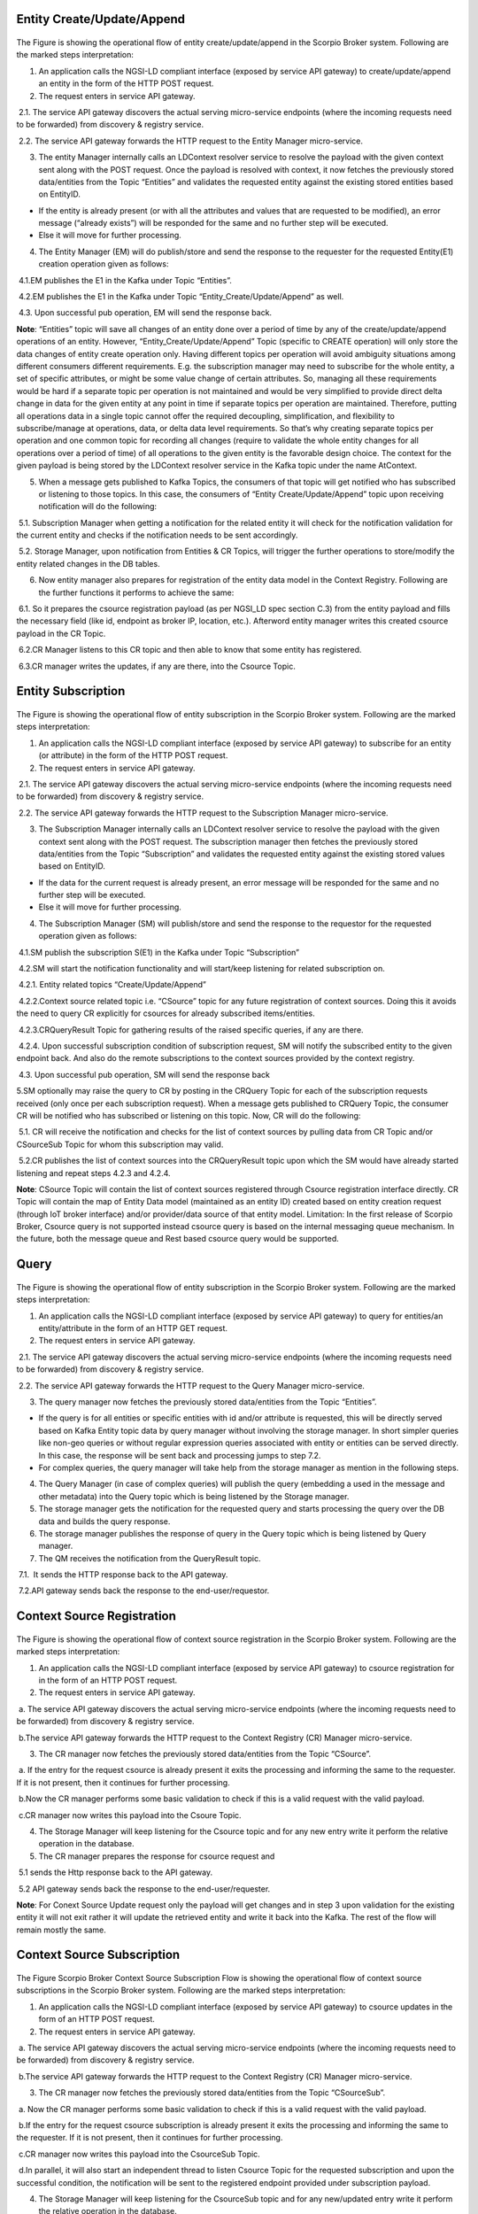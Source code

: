 *******************************
Entity Create/Update/Append
*******************************

.. figure:: figures/flow-1.png

The Figure is showing the operational flow of entity create/update/append in the Scorpio Broker system. Following are the marked steps interpretation:

1. An application calls the NGSI-LD compliant interface (exposed by service API gateway) to create/update/append an entity in the form of the HTTP POST request.

2. The request enters in service API gateway.

 2.1. The service API gateway discovers the actual serving micro-service endpoints (where the incoming requests need to be forwarded) from discovery & registry service.

 2.2. The service API gateway forwards the HTTP request to the Entity Manager micro-service.
   
3. The entity Manager internally calls an LDContext resolver service to resolve the payload with the given context sent along with the POST request. Once the payload is resolved with context, it now fetches the previously stored data/entities from the Topic “Entities” and validates the requested entity against the existing stored entities based on EntityID.

- If the entity is already present (or with all the attributes and values that are requested to be modified), an error message (“already exists”) will be responded for the same and no further step will be executed. 

- Else it will move for further processing. 

4. The Entity Manager (EM) will do publish/store and send the response to the requester for the requested Entity(E1) creation operation given as follows:

 4.1.EM publishes the E1 in the Kafka under Topic “Entities”.

 4.2.EM publishes the E1 in the Kafka under Topic “Entity_Create/Update/Append” as well.

 4.3. Upon successful pub operation, EM will send the response back.

**Note**: “Entities” topic will save all changes of an entity done over a period of time by any of the create/update/append operations of an entity. However, “Entity_Create/Update/Append” Topic (specific to CREATE operation) will only store the data changes of entity create operation only. Having different topics per operation will avoid ambiguity situations among different consumers different requirements. E.g. the subscription manager may need to subscribe for the whole entity, a set of specific attributes, or might be some value change of certain attributes. So, managing all these requirements would be hard if a separate topic per operation is not maintained and would be very simplified to provide direct delta change in data for the given entity at any point in time if separate topics per operation are maintained. Therefore, putting all operations data in a single topic cannot offer the required decoupling, simplification, and flexibility to subscribe/manage at operations, data, or delta data level requirements. 
So that’s why creating separate topics per operation and one common topic for recording all changes (require to validate the whole entity changes for all operations over a period of time) of all operations to the given entity is the favorable design choice.
The context for the given payload is being stored by the LDContext resolver service in the Kafka topic under the name AtContext.   

5. When a message gets published to Kafka Topics, the consumers of that topic will get notified who has subscribed or listening to those topics. In this case, the consumers of “Entity Create/Update/Append” topic upon receiving notification will do the following:

 5.1. Subscription Manager when getting a notification for the related entity it will check for the notification validation for the current entity and checks if the notification needs to be sent accordingly.

 5.2. Storage Manager, upon notification from Entities & CR Topics, will trigger the further operations to store/modify the entity related changes in the DB tables. 

6. Now entity manager also prepares for registration of the entity data model in the Context Registry. Following are the further functions it performs to achieve the same:

 6.1. So it prepares the csource registration payload (as per NGSI_LD spec section C.3) from the entity payload and fills the necessary field (like id, endpoint as broker IP, location, etc.). Afterword entity manager writes this created csource payload in the CR Topic.

 6.2.CR Manager listens to this CR topic and then able to know that some entity has registered.

 6.3.CR manager writes the updates, if any are there, into the Csource Topic.  

*******************************
Entity Subscription
*******************************

.. figure:: figures/flow-2.png

The Figure is showing the operational flow of entity subscription in the Scorpio Broker system. Following are the marked steps interpretation:

1. An application calls the NGSI-LD compliant interface (exposed by service API gateway) to subscribe for an entity (or attribute) in the form of the HTTP POST request.

2. The request enters in service API gateway.

 2.1. The service API gateway discovers the actual serving micro-service endpoints (where the incoming requests need to be forwarded) from discovery & registry service.

 2.2. The service API gateway forwards the HTTP request to the Subscription Manager micro-service.
   
3. The Subscription Manager internally calls an LDContext resolver service to resolve the payload with the given context sent along with the POST request. The subscription manager then fetches the previously stored data/entities from the Topic “Subscription” and validates the requested entity against the existing stored values based on EntityID.

- If the data for the current request is already present, an error message will be responded for the same and no further step will be executed. 

- Else it will move for further processing. 

4. The Subscription Manager (SM) will publish/store and send the response to the requestor for the requested operation given as follows:

 4.1.SM publish the subscription S(E1) in the Kafka under Topic “Subscription” 

 4.2.SM will start the notification functionality and will start/keep listening for related subscription on.

 4.2.1. Entity related topics “Create/Update/Append”

 4.2.2.Context source related topic i.e. “CSource” topic for any future registration of context sources. Doing this it avoids the need to query CR explicitly for csources for already subscribed items/entities.

 4.2.3.CRQueryResult Topic for gathering results of the raised specific queries, if any are there.

 4.2.4. Upon successful subscription condition of subscription request, SM will notify the subscribed entity to the given endpoint back. And also do the remote subscriptions to the context sources provided by the context registry.

 4.3. Upon successful pub operation, SM will send the response back 
   
5.SM optionally may raise the query to CR by posting in the CRQuery Topic for each of the subscription requests received (only once per each subscription request). When a message gets published to CRQuery Topic, the consumer CR will be notified who has subscribed or listening on this topic. Now, CR will do the following:

 5.1. CR will receive the notification and checks for the list of context sources by pulling data from CR Topic and/or CSourceSub Topic for whom this subscription may valid.

 5.2.CR publishes the list of context sources into the CRQueryResult topic upon which the SM would have already started listening and repeat steps 4.2.3 and 4.2.4.

**Note**: CSource Topic will contain the list of context sources registered through Csource registration interface directly. CR Topic will contain the map of Entity Data model (maintained as an entity ID) created based on entity creation request (through IoT broker interface) and/or provider/data source of that entity model. 
Limitation: In the first release of Scorpio Broker, Csource query is not supported instead csource query is based on the internal messaging queue mechanism. In the future, both the message queue and Rest based csource query would be supported.



*******************************
Query
*******************************

.. figure:: figures/flow-3.png

The Figure is showing the operational flow of entity subscription in the Scorpio Broker system. Following are the marked steps interpretation:

1. An application calls the NGSI-LD compliant interface (exposed by service API gateway) to query for entities/an entity/attribute in the form of an HTTP GET request.

2. The request enters in service API gateway.

 2.1. The service API gateway discovers the actual serving micro-service endpoints (where the incoming requests need to be forwarded) from discovery & registry service.

 2.2. The service API gateway forwards the HTTP request to the Query Manager micro-service.
   
3. The query manager now fetches the previously stored data/entities from the Topic “Entities”.

- If the query is for all entities or specific entities with id and/or attribute is requested, this will be directly served based on Kafka Entity topic data by query manager without involving the storage manager. In short simpler queries like non-geo queries or without regular expression queries associated with entity or entities can be served directly. In this case, the response will be sent back and processing jumps to step 7.2.

- For complex queries, the query manager will take help from the storage manager as mention in the following steps. 

4. The Query Manager (in case of complex queries) will publish the query (embedding a used in the message and other metadata) into the Query topic which is being listened by the Storage manager.

5. The storage manager gets the notification for the requested query and starts processing the query over the DB data and builds the query response.

6. The storage manager publishes the response of query in the Query topic which is being listened by Query manager.

7. The QM receives the notification from the QueryResult topic. 

 7.1.  It sends the HTTP response back to the API gateway.

 7.2.API gateway sends back the response to the end-user/requestor.





*******************************
Context Source Registration
*******************************

.. figure:: figures/flow-4.png

The Figure is showing the operational flow of context source registration in the Scorpio Broker system. Following are the marked steps interpretation:

1. An application calls the NGSI-LD compliant interface (exposed by service API gateway) to csource registration for in the form of an HTTP POST request.

2. The request enters in service API gateway.

 a. The service API gateway discovers the actual serving micro-service endpoints (where the incoming requests need to be forwarded) from discovery & registry service.

 b.The service API gateway forwards the HTTP request to the Context Registry (CR) Manager micro-service.   

3. The CR manager now fetches the previously stored data/entities from the Topic “CSource”.

 a. If the entry for the request csource is already present it exits the processing and informing the same to the requester. If it is not present, then it continues for further processing.

 b.Now the CR manager performs some basic validation to check if this is a valid request with the valid payload. 

 c.CR manager now writes this payload into the Csoure Topic.

4. The Storage Manager will keep listening for the Csource topic and for any new entry write it perform the relative operation in the database. 

5. The CR manager prepares the response for csource request and

 5.1 sends the Http response back to the API gateway.

 5.2 API gateway sends back the response to the end-user/requester.

**Note**: For Conext Source Update request only the payload will get changes and in step 3 upon validation for the existing entity it will not exit rather it will update the retrieved entity and write it back into the Kafka. The rest of the flow will remain mostly the same. 




*******************************
Context Source Subscription
*******************************

.. figure:: figures/flow-5.png

The Figure Scorpio Broker Context Source Subscription Flow is showing the operational flow of context source subscriptions in the Scorpio Broker system. Following are the marked steps interpretation:

1. An application calls the NGSI-LD compliant interface (exposed by service API gateway) to csource updates in the form of an HTTP POST request.

2. The request enters in service API gateway.

 a. The service API gateway discovers the actual serving micro-service endpoints (where the incoming requests need to be forwarded) from discovery & registry service.

 b.The service API gateway forwards the HTTP request to the Context Registry (CR) Manager micro-service.
   
3. The CR manager now fetches the previously stored data/entities from the Topic “CSourceSub”.

 a. Now the CR manager performs some basic validation to check if this is a valid request with the valid payload. 

 b.If the entry for the request csource subscription is already present it exits the processing and informing the same to the requester. If it is not present, then it continues for further processing.

 c.CR manager now writes this payload into the CsourceSub Topic.

 d.In parallel, it will also start an independent thread to listen Csource Topic for the requested subscription and upon the successful condition, the notification will be sent to the registered endpoint provided under subscription payload.

4. The Storage Manager will keep listening for the CsourceSub topic and for any new/updated entry write it perform the relative operation in the database. 

5. The CR manager prepares the response for csource subscription request and

 5.1 sends the Http response back to the API gateway.

 5.2 API gateway sends back the response to the end-user/requester.




*******************************
History
*******************************

.. figure:: figures/flow-6.png

The Figure is showing the operational flow of entity subscription in the Scorpio Broker system. Following are the marked steps interpretation:

1. An application calls the NGSI-LD compliant interface (exposed by service API gateway) to the history manager in the form of an HTTP POST request.

2. The request enters in service API gateway.

 a. The service API gateway discovers the actual serving micro-service endpoints (where the incoming requests need to be forwarded) from discovery & registry service.

 b.The service API gateway forwards the HTTP request to the History Manager micro-service.   

3. The history manager now executes the EVA algorithm approach on the received payload and push payload attributes to Kafka topic “TEMPORALENTITY”.

**Note**: History Manager must walk through each attribute at the root level of the object (except @id and @type). Inside each attribute, it must walk through each instance (array element). Then, it sends the current object to the Kafka topic TEMPORALENTITY.

4. The history manager will keep listening to the “TEMPORALENTITY” topic and for any new entry and performs the relative operation in the database.